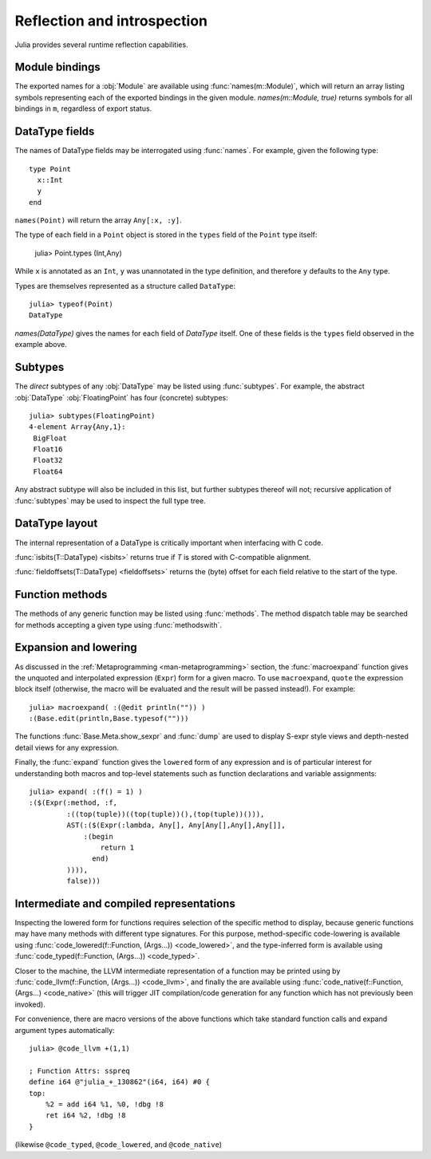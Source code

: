 ****************************
Reflection and introspection
****************************

Julia provides several runtime reflection capabilities.

Module bindings
---------------

The exported names for a :obj:`Module` are available using :func:`names(m::Module)`, which will return
an array listing symbols representing each of the exported bindings in the given module.
`names(m::Module, true)` returns symbols for all bindings in ``m``, regardless of export status.

DataType fields
---------------

The names of DataType fields may be interrogated
using :func:`names`. For example, given the following type::

	type Point
	  x::Int
	  y
	end

``names(Point)`` will return the array ``Any[:x, :y]``.

The type of each field in a ``Point`` object is stored in the ``types`` field of the ``Point`` type itself:

	julia> Point.types
	(Int,Any)

While ``x`` is annotated as an ``Int``, ``y`` was unannotated in the type definition, and therefore ``y`` defaults to the ``Any`` type.

Types are themselves represented as a structure called ``DataType``::

	julia> typeof(Point)
	DataType

`names(DataType)` gives the names for each field of `DataType` itself. One of these fields is the ``types`` field observed in the example above.

Subtypes
--------

The *direct* subtypes of any :obj:`DataType` may be listed using
:func:`subtypes`. For example, the abstract :obj:`DataType` :obj:`FloatingPoint`
has four (concrete) subtypes::
	
	julia> subtypes(FloatingPoint)
	4-element Array{Any,1}:
	 BigFloat
	 Float16
	 Float32
	 Float64

Any abstract subtype will also be included in this list, but further subtypes
thereof will not; recursive application of :func:`subtypes` may be used to inspect
the full type tree.

DataType layout
---------------

The internal representation of a DataType is critically important
when interfacing with C code.

:func:`isbits(T::DataType) <isbits>` returns true if `T` is
stored with C-compatible alignment.

:func:`fieldoffsets(T::DataType) <fieldoffsets>` returns the (byte) offset for each
field relative to the start of the type.

Function methods
----------------

The methods of any generic function may be listed using :func:`methods`. The method dispatch
table may be searched for methods accepting a given type using :func:`methodswith`.

Expansion and lowering
----------------------

As discussed in the :ref:`Metaprogramming <man-metaprogramming>` section, the
:func:`macroexpand` function gives the unquoted and interpolated expression (``Expr``) form
for a given macro. To use ``macroexpand``, ``quote`` the expression block itself (otherwise,
the macro will be evaluated and the result will be passed instead!). For example::

   julia> macroexpand( :(@edit println("")) )
   :(Base.edit(println,Base.typesof("")))

The functions :func:`Base.Meta.show_sexpr` and :func:`dump` are used to display S-expr style views
and depth-nested detail views for any expression.

Finally, the :func:`expand` function gives the ``lowered`` form of any expression and is of particular
interest for understanding both macros and top-level statements such as function declarations and
variable assignments::

   julia> expand( :(f() = 1) )
   :($(Expr(:method, :f,
            :((top(tuple))((top(tuple))(),(top(tuple))())),
            AST(:($(Expr(:lambda, Any[], Any[Any[],Any[],Any[]],
                :(begin 
                    return 1
                  end)
            )))),
            false)))

Intermediate and compiled representations
-----------------------------------------

Inspecting the lowered form for functions requires selection of the specific method to display,
because generic functions may have many methods with different type signatures. For this purpose,
method-specific code-lowering is available using :func:`code_lowered(f::Function, (Args...)) <code_lowered>`,
and the type-inferred form is available using :func:`code_typed(f::Function, (Args...)) <code_typed>`.

Closer to the machine, the LLVM intermediate representation of a function may be printed using by
:func:`code_llvm(f::Function, (Args...)) <code_llvm>`, and finally the are available using
:func:`code_native(f::Function, (Args...) <code_native>` (this will trigger JIT compilation/code
generation for any function which has not previously been invoked).

For convenience, there are macro versions of the above functions which take standard function calls
and expand argument types automatically::

 
   julia> @code_llvm +(1,1)

   ; Function Attrs: sspreq
   define i64 @"julia_+_130862"(i64, i64) #0 {
   top:
       %2 = add i64 %1, %0, !dbg !8
       ret i64 %2, !dbg !8
   }

(likewise ``@code_typed``, ``@code_lowered``, and ``@code_native``)
